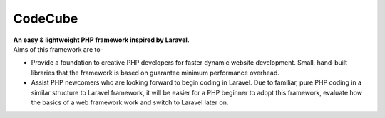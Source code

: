 CodeCube
=====
.. image:: https://user-images.githubusercontent.com/22908406/197393844-742ec334-eccb-4c52-bc0c-5192ad418a8c.png
   :alt: Codecube Logo

| **An easy & lightweight PHP framework inspired by Laravel.**\

| Aims of this framework are to-

* Provide a foundation to creative PHP developers for faster dynamic website development. Small, hand-built libraries that the framework is based on guarantee minimum performance overhead.

* Assist PHP newcomers who are looking forward to begin coding in Laravel. Due to familiar, pure PHP coding in a similar structure to Laravel framework, it will be easier for a PHP beginner to adopt this framework, evaluate how the basics of a web framework work and switch to Laravel later on. 